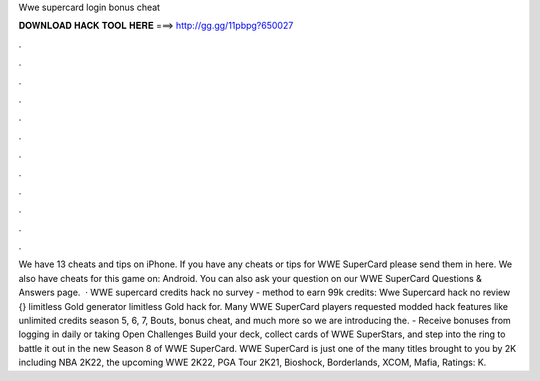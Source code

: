 Wwe supercard login bonus cheat

𝐃𝐎𝐖𝐍𝐋𝐎𝐀𝐃 𝐇𝐀𝐂𝐊 𝐓𝐎𝐎𝐋 𝐇𝐄𝐑𝐄 ===> http://gg.gg/11pbpg?650027

.

.

.

.

.

.

.

.

.

.

.

.

We have 13 cheats and tips on iPhone. If you have any cheats or tips for WWE SuperCard please send them in here. We also have cheats for this game on: Android. You can also ask your question on our WWE SuperCard Questions & Answers page.  · WWE supercard credits hack no survey - method to earn 99k credits: Wwe Supercard hack no review {} limitless Gold generator limitless Gold hack for. Many WWE SuperCard players requested modded hack features like unlimited credits season 5, 6, 7, Bouts, bonus cheat, and much more so we are introducing the. - Receive bonuses from logging in daily or taking Open Challenges Build your deck, collect cards of WWE SuperStars, and step into the ring to battle it out in the new Season 8 of WWE SuperCard. WWE SuperCard is just one of the many titles brought to you by 2K including NBA 2K22, the upcoming WWE 2K22, PGA Tour 2K21, Bioshock, Borderlands, XCOM, Mafia, Ratings: K.